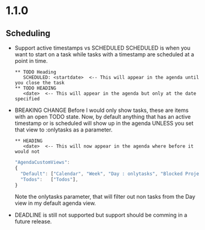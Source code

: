 * 1.1.0
** Scheduling
	- Support active timestamps vs SCHEDULED
	  SCHEDULED is when you want to start on a task
	  while tasks with a timestamp are scheduled at a point in time.

	  #+BEGIN_EXAMPLE
	    ** TODO Heading
	       SCHEDULED: <startdate>  <-- This will appear in the agenda until you close the task
	    ** TODO HEADING
	       <date>  <-- This will appear in the agenda but only at the date specified
	  #+END_EXAMPLE

	- BREAKING CHANGE
	  Before I would only show tasks, these are items with an open TODO state.
	  Now, by default anything that has an active timestamp or is scheduled will
	  show up in the agenda UNLESS you set that view to :onlytasks as a parameter.
	  #+BEGIN_EXAMPLE
	    ** HEADING
	       <date>  <-- This will now appear in the agenda where before it would not
	  #+END_EXAMPLE

	  #+BEGIN_SRC js
      "AgendaCustomViews": 
      {
        "Default": ["Calendar", "Week", "Day : onlytasks", "Blocked Projects", "Next Tasks", "Loose Tasks"],
        "Todos":   ["Todos"],
      }
	  #+END_SRC

	  Note the onlytasks parameter, that will filter out non tasks from the Day view in my
	  default agenda view.

	- DEADLINE is still not supported but support should be comming in a future release.